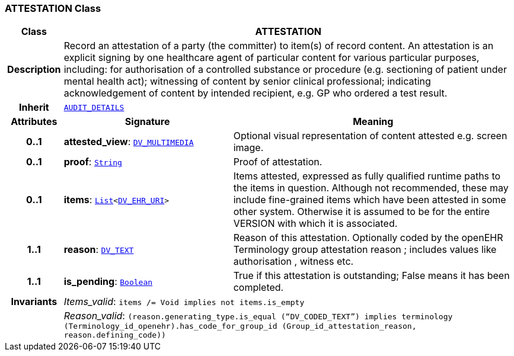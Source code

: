 === ATTESTATION Class

[cols="^1,3,5"]
|===
h|*Class*
2+^h|*ATTESTATION*

h|*Description*
2+a|Record an attestation of a party (the committer) to item(s) of record content. An attestation is an explicit signing by one healthcare agent of particular content for various particular purposes, including:
for authorisation of a controlled substance or procedure (e.g. sectioning of patient under mental health act);
witnessing of content by senior clinical professional;
indicating acknowledgement of content by intended recipient, e.g. GP who ordered a test result.

h|*Inherit*
2+|`<<_audit_details_class,AUDIT_DETAILS>>`

h|*Attributes*
^h|*Signature*
^h|*Meaning*

h|*0..1*
|*attested_view*: `link:/releases/RM/{rm_release}/data_types.html#_dv_multimedia_class[DV_MULTIMEDIA^]`
a|Optional visual representation of content attested e.g. screen image.

h|*0..1*
|*proof*: `link:/releases/BASE/{base_release}/foundation_types.html#_string_class[String^]`
a|Proof of attestation.

h|*0..1*
|*items*: `link:/releases/BASE/{base_release}/foundation_types.html#_list_class[List^]<link:/releases/RM/{rm_release}/data_types.html#_dv_ehr_uri_class[DV_EHR_URI^]>`
a|Items attested, expressed as fully qualified runtime paths to the items in question. Although not recommended, these may include fine-grained items which have been attested in some other system. Otherwise it is assumed to be for the entire VERSION with which it is associated.

h|*1..1*
|*reason*: `link:/releases/RM/{rm_release}/data_types.html#_dv_text_class[DV_TEXT^]`
a|Reason of this attestation. Optionally coded by the openEHR Terminology group  attestation reason ; includes values like  authorisation ,  witness  etc.

h|*1..1*
|*is_pending*: `link:/releases/BASE/{base_release}/foundation_types.html#_boolean_class[Boolean^]`
a|True if this attestation is outstanding; False means it has been completed.

h|*Invariants*
2+a|__Items_valid__: `items /= Void implies not items.is_empty`

h|
2+a|__Reason_valid__: `(reason.generating_type.is_equal (“DV_CODED_TEXT”) implies terminology (Terminology_id_openehr).has_code_for_group_id (Group_id_attestation_reason, reason.defining_code))`
|===
